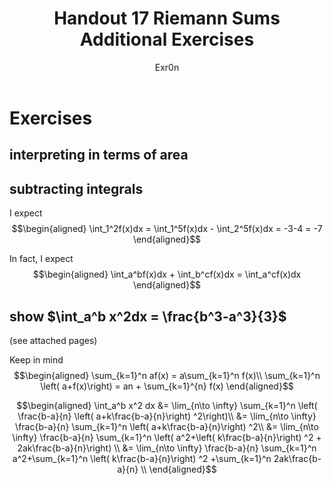 #+TITLE: Handout 17 Riemann Sums Additional Exercises
#+AUTHOR: Exr0n
* Exercises
** interpreting in terms of area
   [[file:./KBe21math401srcHandout17AdditionalExercises.jpg]]

#+begin_export latex
\setcounter{subsection}{2}
#+end_export

** subtracting integrals
   I expect
   \[\begin{aligned}
   \int_1^2f(x)dx = \int_1^5f(x)dx - \int_2^5f(x)dx = -3-4 = -7
   \end{aligned}\]

   In fact, I expect
   \[\begin{aligned}
   \int_a^bf(x)dx + \int_b^cf(x)dx = \int_a^cf(x)dx
   \end{aligned}\]
** show $\int_a^b x^2dx = \frac{b^3-a^3}{3}$
   (see attached pages)


   Keep in mind
   \[\begin{aligned}
   \sum_{k=1}^n af(x) = a\sum_{k=1}^n f(x)\\
   \sum_{k=1}^n \left( a+f(x)\right)  = an + \sum_{k=1}^{n} f(x)
   \end{aligned}\]


   \[\begin{aligned}
   \int_a^b x^2 dx &= \lim_{n\to \infty} \sum_{k=1}^n \left( \frac{b-a}{n} \left( a+k\frac{b-a}{n}\right) ^2\right)\\
   &= \lim_{n\to \infty} \frac{b-a}{n} \sum_{k=1}^n \left( a+k\frac{b-a}{n}\right) ^2\\
   &= \lim_{n\to \infty} \frac{b-a}{n} \sum_{k=1}^n \left( a^2+\left( k\frac{b-a}{n}\right) ^2 + 2ak\frac{b-a}{n}\right) \\
   &= \lim_{n\to \infty} \frac{b-a}{n} \sum_{k=1}^n a^2+\sum_{k=1}^n \left( k\frac{b-a}{n}\right) ^2 +\sum_{k=1}^n  2ak\frac{b-a}{n} \\
   \end{aligned}\]
